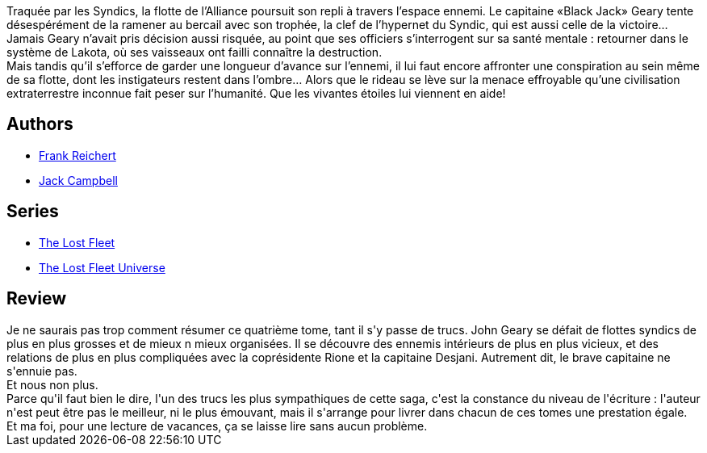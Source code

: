 :jbake-type: post
:jbake-status: published
:jbake-title: Vaillant (La Flotte perdue, #4)
:jbake-tags:  amour, complot, extra-terrestres, rayon-emprunt, rayon-imaginaire, space-opera,_année_2012,_mois_août,_note_3,guerre,read
:jbake-date: 2012-08-07
:jbake-depth: ../../
:jbake-uri: goodreads/books/9782841724789.adoc
:jbake-bigImage: https://i.gr-assets.com/images/S/compressed.photo.goodreads.com/books/1344331462l/7810621._SX98_.jpg
:jbake-smallImage: https://i.gr-assets.com/images/S/compressed.photo.goodreads.com/books/1344331462l/7810621._SX50_.jpg
:jbake-source: https://www.goodreads.com/book/show/7810621
:jbake-style: goodreads goodreads-book

++++
<div class="book-description">
Traquée par les Syndics, la flotte de l’Alliance poursuit son repli à travers l’espace ennemi. Le capitaine «Black Jack» Geary tente désespérément de la ramener au bercail avec son trophée, la clef de l’hypernet du Syndic, qui est aussi celle de la victoire… Jamais Geary n’avait pris décision aussi risquée, au point que ses officiers s’interrogent sur sa santé mentale : retourner dans le système de Lakota, où ses vaisseaux ont failli connaître la destruction.<br />Mais tandis qu’il s’efforce de garder une longueur d’avance sur l’ennemi, il lui faut encore affronter une conspiration au sein même de sa flotte, dont les instigateurs restent dans l’ombre… Alors que le rideau se lève sur la menace effroyable qu’une civilisation extra­terrestre inconnue fait peser sur l’humanité. Que les vivantes étoiles lui viennent en aide!
</div>
++++


## Authors
* link:../authors/144227.html[Frank Reichert]
* link:../authors/55547.html[Jack Campbell]

## Series
* link:../series/The_Lost_Fleet.html[The Lost Fleet]
* link:../series/The_Lost_Fleet_Universe.html[The Lost Fleet Universe]

## Review

++++
Je ne saurais pas trop comment résumer ce quatrième tome, tant il s'y passe de trucs. John Geary se défait de flottes syndics de plus en plus grosses et de mieux n mieux organisées. Il se découvre des ennemis intérieurs de plus en plus vicieux, et des relations de plus en plus compliquées avec la coprésidente Rione et la capitaine Desjani. Autrement dit, le brave capitaine ne s'ennuie pas.<br/>Et nous non plus.<br/>Parce qu'il faut bien le dire, l'un des trucs les plus sympathiques de cette saga, c'est la constance du niveau de l'écriture : l'auteur n'est peut être pas le meilleur, ni le plus émouvant, mais il s'arrange pour livrer dans chacun de ces tomes une prestation égale. Et ma foi, pour une lecture de vacances, ça se laisse lire sans aucun problème.
++++